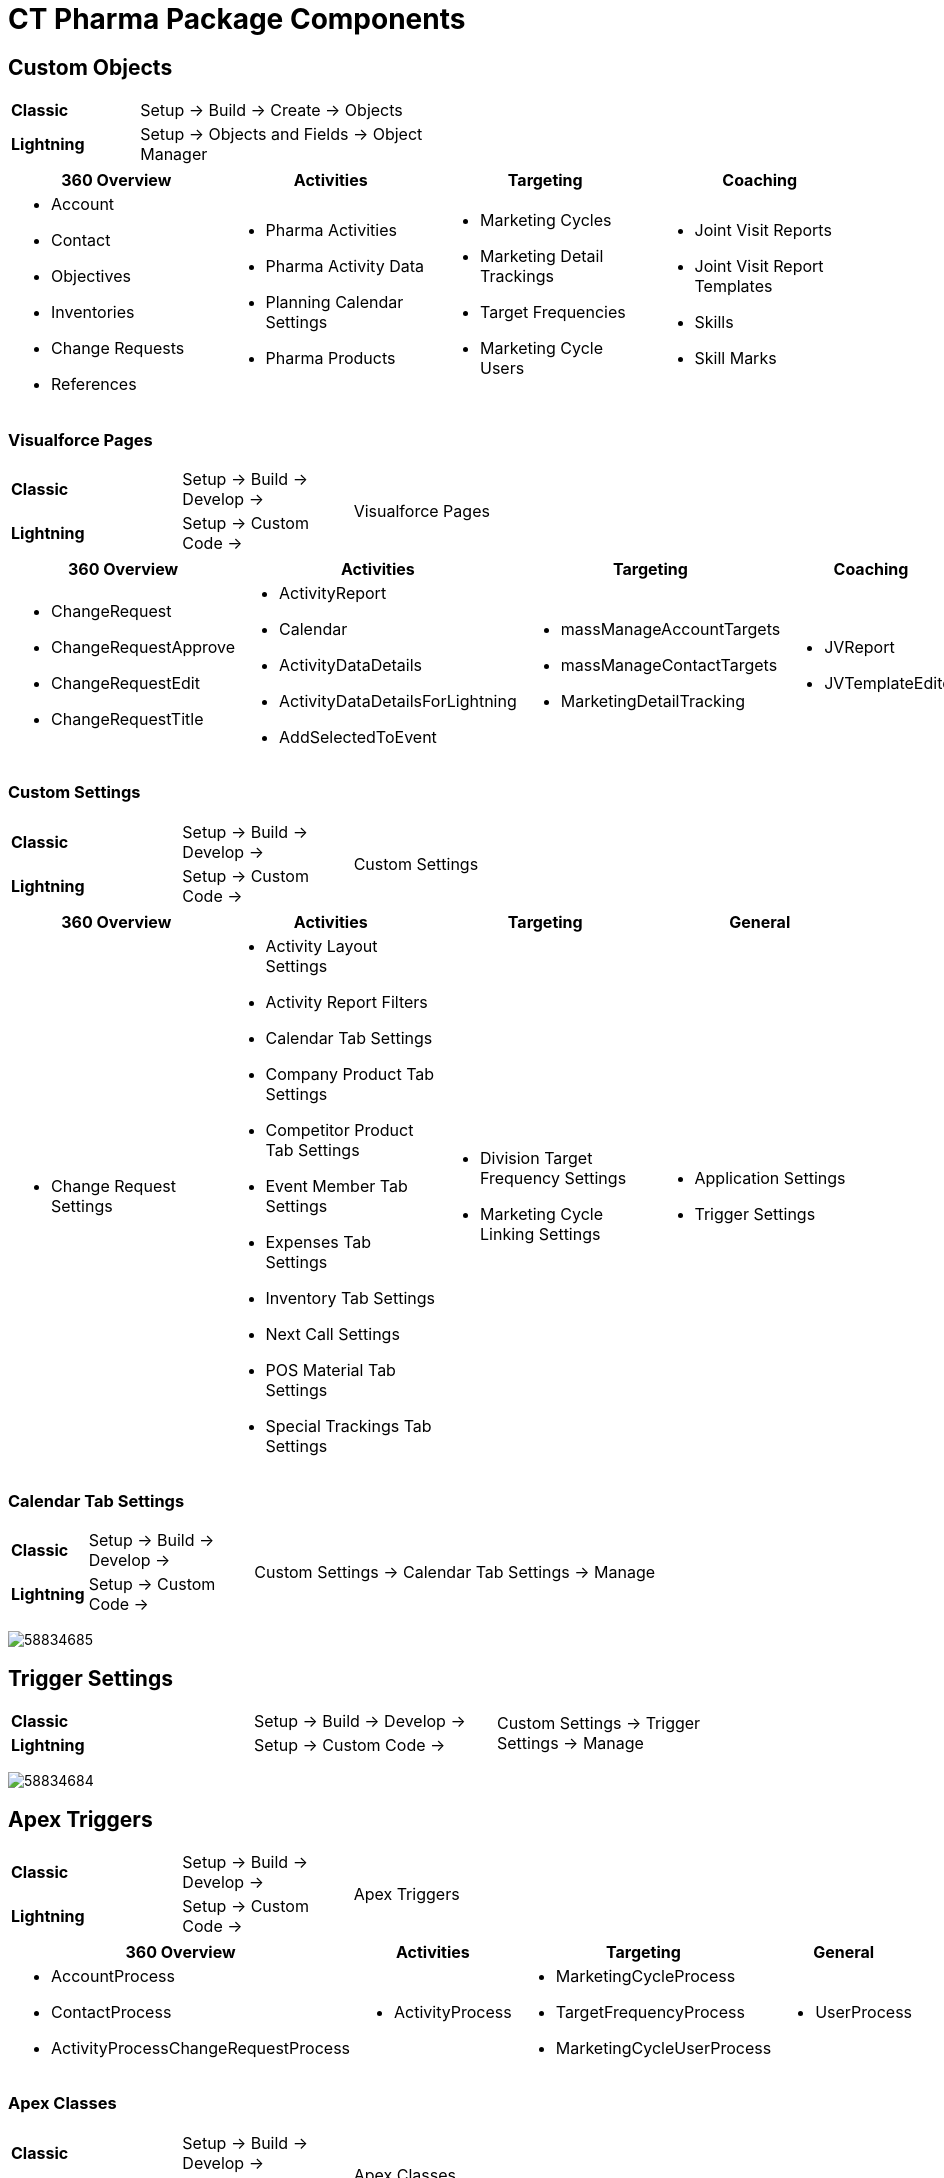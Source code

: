 = CT Pharma Package Components

[[CTPharmaPackageComponents-CustomObjects]]
== Custom Objects

[width="50%",cols="15%,35%"]
|===
|*Classic* |Setup → Build → Create → Objects
|*Lightning* |Setup → Objects and Fields → Object Manager
|===

[]
|===
|360 Overview |Activities |Targeting |Coaching

a|
* Account
* Contact
* Objectives
* Inventories
* Change Requests
* References

a|
* Pharma Activities
* Pharma Activity Data
* Planning Calendar Settings
* Pharma Products

a|
* Marketing Cycles
* Marketing Detail Trackings
* Target Frequencies
* Marketing Cycle Users

a|
* Joint Visit Reports
* Joint Visit Report Templates
* Skills
* Skill Marks

|===

[[CTPharmaPackageComponents-VisualforcePages]]
=== Visualforce Pages

[width="60%", cols="5%,40%,15%", cols=",,.^"]
|===
|*Classic* |Setup → Build → Develop → .2+|Visualforce Pages
|*Lightning* |Setup → Custom Code →
|===

[width="100%",cols="22%,24%,23%,16%,15%",]
|===
|360 Overview |Activities |Targeting |Coaching |General

a|
* ChangeRequest
* ChangeRequestApprove
* ChangeRequestEdit
* ChangeRequestTitle

a|
* ActivityReport
* Calendar
* ActivityDataDetails
* ActivityDataDetailsForLightning
* AddSelectedToEvent

a|
* massManageAccountTargets
* massManageContactTargets
* MarketingDetailTracking

a|
* JVReport
* JVTemplateEditor

a|
* LabelTranslator

|===

[[CTPharmaPackageComponents-CustomSettings]]
=== Custom Settings

[width="60%", cols="5%,40%,15%", cols=",,.^"]
|===
|*Classic* |Setup → Build → Develop → .2+|Custom Settings
|*Lightning* |Setup → Custom Code →
|===



[cols=",,,",]
|===
|360 Overview |Activities |Targeting |General

a|
* Change Request Settings

a|
* Activity Layout Settings
* Activity Report Filters
* Calendar Tab Settings
* Company Product Tab Settings
* Competitor Product Tab Settings
* Event Member Tab Settings
* Expenses Tab Settings
* Inventory Tab Settings
* Next Call Settings
* POS Material Tab Settings
* Special Trackings Tab Settings

a|
* Division Target Frequency Settings
* Marketing Cycle Linking Settings

a|
* Application Settings
* Trigger Settings

|===

[[CTPharmaPackageComponents-CalendarTabSettings]]
=== Calendar Tab Settings

[width="85%", cols="5%,20%,60%",]
|===
|*Classic* |Setup → Build → Develop →
.2+|Custom Settings → Calendar Tab Settings → Manage

|*Lightning* |Setup → Custom Code →
|===

image:58834685.png[]

[[CTPharmaPackageComponents-TriggerSettings]]
== Trigger Settings

[width="85%", cols="5%,20%,60%", cols=",,.^"]
|===
|*Classic* |Setup → Build → Develop →
.2+|Custom Settings → Trigger Settings → Manage

|*Lightning* a|
Setup → Custom Code →
|===

image:58834684.png[]

[[CTPharmaPackageComponents-ApexTriggers]]
== Apex Triggers

[width="60%", cols="5%,35%,20%", cols=",,.^"]
|===
|*Classic* |Setup → Build → Develop → .2+|Apex Triggers
|*Lightning* |Setup → Custom Code →
|===

[width="100%",cols="39%,18%,27%,16%",]
|===
|360 Overview |Activities |Targeting |General

a|
* AccountProcess
* ContactProcess
* ActivityProcessChangeRequestProcess

a|
* ActivityProcess

a|
* MarketingCycleProcess
* TargetFrequencyProcess
* MarketingCycleUserProcess

a|
* UserProcess

|===

[[CTPharmaPackageComponents-ApexClasses]]
=== Apex Сlasses

[width="60%", cols="5%,35%,20%", cols=",,.^"]
|===
|*Classic* |Setup → Build → Develop → .2+|Apex Classes
|*Lightning* |Setup → Custom Code →
|===



[width="99%",cols="23%,19%,26%,21%,11%",]
|===
|360 Overview |Activities |Targeting |Coaching |General

a|
* AccountProcessHandler
* ContactProcessHandler
* ChangeRequestController

a|
* ActivityProcessHandler
* ActivityReportController
* CalendarController
* MassActionsController

a|
* Batch_MarketingCycleProcessor
* MarketingCycleProcessHandler
* CycleManagementController
* MarketingCycleUserProcessHandler
* MarketingDetailTrackingController
* TargetFrequencyProcessHandler

a|
* JVReportController
* JVTemplateEditorController

a|
* CoreClass
* GlobalClass
* PostInstall
* SortHelper

|===


